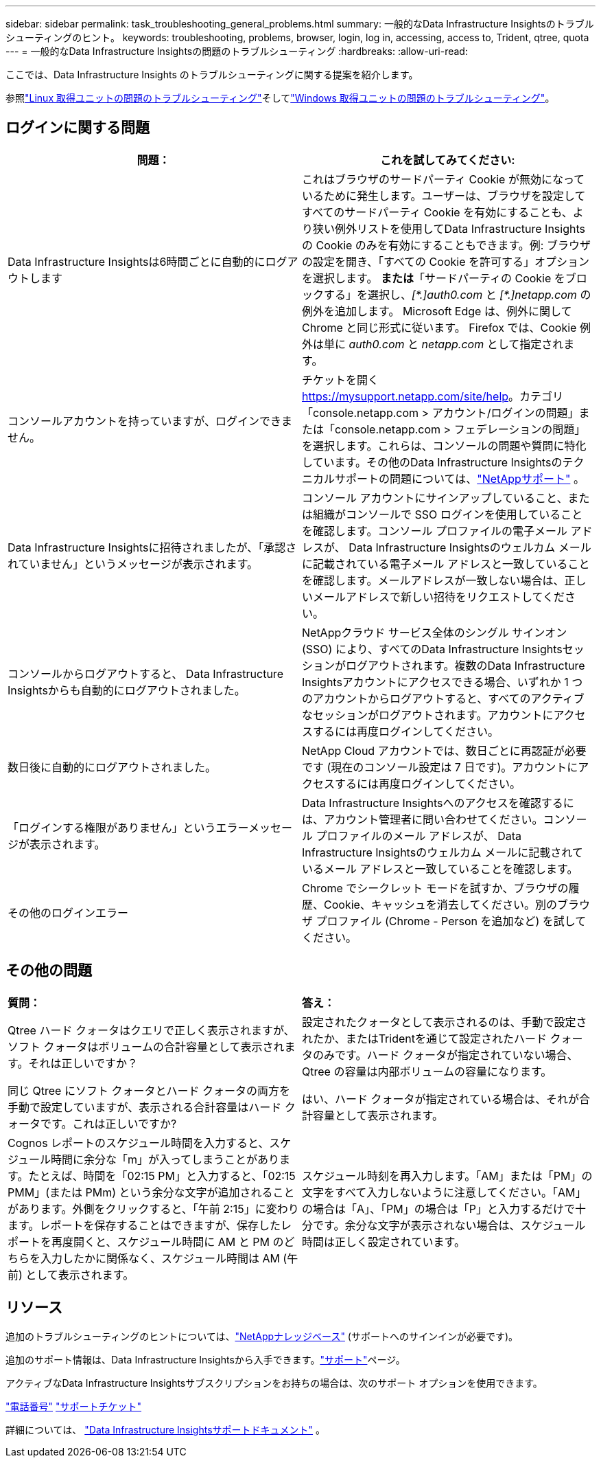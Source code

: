 ---
sidebar: sidebar 
permalink: task_troubleshooting_general_problems.html 
summary: 一般的なData Infrastructure Insightsのトラブルシューティングのヒント。 
keywords: troubleshooting, problems, browser, login, log in, accessing, access to, Trident, qtree, quota 
---
= 一般的なData Infrastructure Insightsの問題のトラブルシューティング
:hardbreaks:
:allow-uri-read: 


[role="lead"]
ここでは、Data Infrastructure Insights のトラブルシューティングに関する提案を紹介します。

参照link:task_troubleshooting_linux_acquisition_unit_problems.html["Linux 取得ユニットの問題のトラブルシューティング"]そしてlink:task_troubleshooting_windows_acquisition_unit_problems.html["Windows 取得ユニットの問題のトラブルシューティング"]。



== ログインに関する問題

|===
| *問題：* | *これを試してみてください:* 


| Data Infrastructure Insightsは6時間ごとに自動的にログアウトします | これはブラウザのサードパーティ Cookie が無効になっているために発生します。ユーザーは、ブラウザを設定してすべてのサードパーティ Cookie を有効にすることも、より狭い例外リストを使用してData Infrastructure Insightsの Cookie のみを有効にすることもできます。例: ブラウザの設定を開き、「すべての Cookie を許可する」オプションを選択します。  *または*「サードパーティの Cookie をブロックする」を選択し、_[\*.]auth0.com_ と _[*.]netapp.com_ の例外を追加します。  Microsoft Edge は、例外に関して Chrome と同じ形式に従います。  Firefox では、Cookie 例外は単に _auth0.com_ と _netapp.com_ として指定されます。 


| コンソールアカウントを持っていますが、ログインできません。 | チケットを開く https://mysupport.netapp.com/site/help[]。カテゴリ「console.netapp.com > アカウント/ログインの問題」または「console.netapp.com > フェデレーションの問題」を選択します。これらは、コンソールの問題や質問に特化しています。その他のData Infrastructure Insightsのテクニカルサポートの問題については、link:concept_requesting_support.html["NetAppサポート"] 。 


| Data Infrastructure Insightsに招待されましたが、「承認されていません」というメッセージが表示されます。 | コンソール アカウントにサインアップしていること、または組織がコンソールで SSO ログインを使用していることを確認します。コンソール プロファイルの電子メール アドレスが、 Data Infrastructure Insightsのウェルカム メールに記載されている電子メール アドレスと一致していることを確認します。メールアドレスが一致しない場合は、正しいメールアドレスで新しい招待をリクエストしてください。 


| コンソールからログアウトすると、 Data Infrastructure Insightsからも自動的にログアウトされました。 | NetAppクラウド サービス全体のシングル サインオン (SSO) により、すべてのData Infrastructure Insightsセッションがログアウトされます。複数のData Infrastructure Insightsアカウントにアクセスできる場合、いずれか 1 つのアカウントからログアウトすると、すべてのアクティブなセッションがログアウトされます。アカウントにアクセスするには再度ログインしてください。 


| 数日後に自動的にログアウトされました。 | NetApp Cloud アカウントでは、数日ごとに再認証が必要です (現在のコンソール設定は 7 日です)。アカウントにアクセスするには再度ログインしてください。 


| 「ログインする権限がありません」というエラーメッセージが表示されます。 | Data Infrastructure Insightsへのアクセスを確認するには、アカウント管理者に問い合わせてください。コンソール プロファイルのメール アドレスが、 Data Infrastructure Insightsのウェルカム メールに記載されているメール アドレスと一致していることを確認します。 


| その他のログインエラー | Chrome でシークレット モードを試すか、ブラウザの履歴、Cookie、キャッシュを消去してください。別のブラウザ プロファイル (Chrome - Person を追加など) を試してください。 
|===


== その他の問題

|===


| *質問：* | *答え：* 


| Qtree ハード クォータはクエリで正しく表示されますが、ソフト クォータはボリュームの合計容量として表示されます。それは正しいですか？ | 設定されたクォータとして表示されるのは、手動で設定されたか、またはTridentを通じて設定されたハード クォータのみです。ハード クォータが指定されていない場合、Qtree の容量は内部ボリュームの容量になります。 


| 同じ Qtree にソフト クォータとハード クォータの両方を手動で設定していますが、表示される合計容量はハード クォータです。これは正しいですか? | はい、ハード クォータが指定されている場合は、それが合計容量として表示されます。 


| Cognos レポートのスケジュール時間を入力すると、スケジュール時間に余分な「m」が入ってしまうことがあります。たとえば、時間を「02:15 PM」と入力すると、「02:15 PMM」(または PMm) という余分な文字が追加されることがあります。外側をクリックすると、「午前 2:15」に変わります。レポートを保存することはできますが、保存したレポートを再度開くと、スケジュール時間に AM と PM のどちらを入力したかに関係なく、スケジュール時間は AM (午前) として表示されます。 | スケジュール時刻を再入力します。「AM」または「PM」の文字をすべて入力しないように注意してください。「AM」の場合は「A」、「PM」の場合は「P」と入力するだけで十分です。余分な文字が表示されない場合は、スケジュール時間は正しく設定されています。 
|===


== リソース

追加のトラブルシューティングのヒントについては、link:https://kb.netapp.com/Cloud/ncds/nds/dii/dii_kbs["NetAppナレッジベース"] (サポートへのサインインが必要です)。

追加のサポート情報は、Data Infrastructure Insightsから入手できます。link:concept_requesting_support.html["サポート"]ページ。

アクティブなData Infrastructure Insightsサブスクリプションをお持ちの場合は、次のサポート オプションを使用できます。

link:https://www.netapp.com/us/contact-us/support.aspx["電話番号"] link:https://mysupport.netapp.com/site/cases/mine/create?serialNumber=95001014387268156333["サポートチケット"]

詳細については、 https://docs.netapp.com/us-en/cloudinsights/concept_requesting_support.html["Data Infrastructure Insightsサポートドキュメント"] 。
